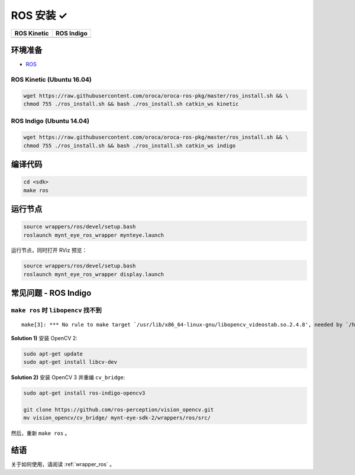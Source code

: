 .. _sdk_install_ros:

ROS 安装 ✓
==========

=============== ===============
ROS Kinetic     ROS Indigo
=============== ===============
|build_passing| |build_passing|
=============== ===============

.. |build_passing| image:: https://img.shields.io/badge/build-passing-brightgreen.svg?style=flat

环境准备
--------

* `ROS <http://www.ros.org/>`_

ROS Kinetic (Ubuntu 16.04)
~~~~~~~~~~~~~~~~~~~~~~~~~~

.. code-block:: bash

  wget https://raw.githubusercontent.com/oroca/oroca-ros-pkg/master/ros_install.sh && \
  chmod 755 ./ros_install.sh && bash ./ros_install.sh catkin_ws kinetic

ROS Indigo (Ubuntu 14.04)
~~~~~~~~~~~~~~~~~~~~~~~~~

.. code-block:: bash

  wget https://raw.githubusercontent.com/oroca/oroca-ros-pkg/master/ros_install.sh && \
  chmod 755 ./ros_install.sh && bash ./ros_install.sh catkin_ws indigo

编译代码
--------

.. code-block:: bash

  cd <sdk>
  make ros

运行节点
--------

.. code-block:: bash

  source wrappers/ros/devel/setup.bash
  roslaunch mynt_eye_ros_wrapper mynteye.launch

运行节点，同时打开 RViz 预览：

.. code-block:: bash

  source wrappers/ros/devel/setup.bash
  roslaunch mynt_eye_ros_wrapper display.launch


常见问题 - ROS Indigo
----------------------

``make ros`` 时 ``libopencv`` 找不到
~~~~~~~~~~~~~~~~~~~~~~~~~~~~~~~~~~~~

::

  make[3]: *** No rule to make target `/usr/lib/x86_64-linux-gnu/libopencv_videostab.so.2.4.8', needed by `/home/john/Workspace/mynt-eye-sdk-2/wrappers/ros/devel/lib/libmynteye_wrapper.so'.  Stop.

**Solution 1)** 安装 OpenCV 2:

.. code-block:: bash

  sudo apt-get update
  sudo apt-get install libcv-dev

**Solution 2)** 安装 OpenCV 3 并重编 ``cv_bridge``:

.. code-block:: bash

  sudo apt-get install ros-indigo-opencv3

  git clone https://github.com/ros-perception/vision_opencv.git
  mv vision_opencv/cv_bridge/ mynt-eye-sdk-2/wrappers/ros/src/

然后，重新 ``make ros`` 。

结语
----

关于如何使用，请阅读 :ref:`wrapper_ros` 。
